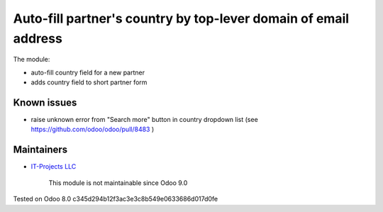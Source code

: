 Auto-fill partner's country by top-lever domain of email address
================================================================

The module:

* auto-fill country field for a new partner
* adds country field to short partner form

Known issues
------------

* raise unknown error from "Search more" button in country dropdown list (see https://github.com/odoo/odoo/pull/8483 )

Maintainers
-----------
* `IT-Projects LLC <https://it-projects.info>`__

	  This module is not maintainable since Odoo 9.0
    
Tested on Odoo 8.0 c345d294b12f3ac3e3c8b549e0633686d017d0fe
